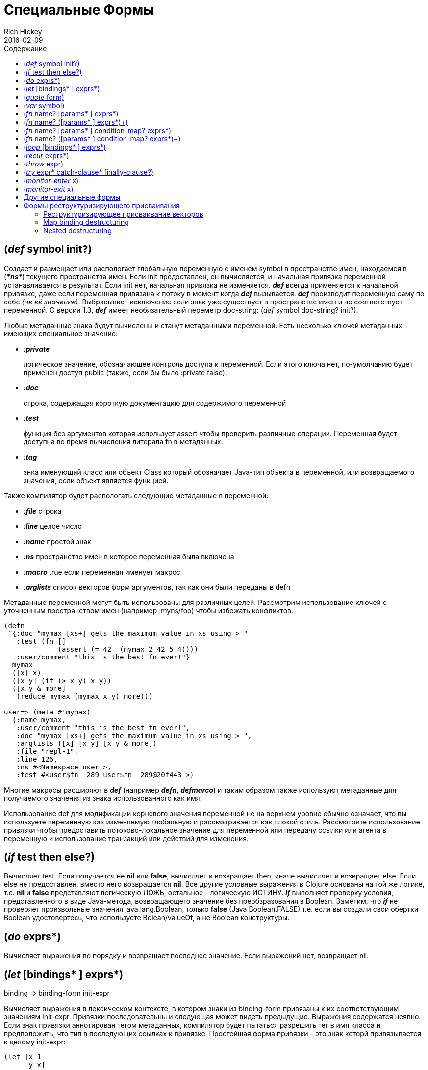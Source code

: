 = Специальные Формы
Rich Hickey
2016-02-09
:type: reference
:toc: macro
:toc-title: Содержание
:icons: font
:prevpagehref: evaluation
:prevpagetitle: Evaluation
:nextpagehref: macros
:nextpagetitle: Macros

ifdef::env-github,env-browser[:outfilesuffix: .adoc]

toc::[]

[[def]]
== (_def_ symbol init?)

Создает и размещает или распологает глобальную переменную с именем symbol в пространстве имен, находаемся в (_**pass:[*ns*]**_) текущего пространства имен. Если init предоставлен, он вычисляется, и начальная привязка переменной устанавливается в результат. Если init нет, начальная привязка не изменяется. _**def**_ всегда применяется к начальной привязке, даже если переменная привязана к потоку в момент когда _**def**_ вызывается. _**def**_ производит переменную саму по себе _(не её значение)_. Выбрасывает исключение если знак уже существует в пространстве имен и не соответствует переменной. С версии 1.3, _**def**_ имеет необязательный переметр doc-string: (_def_ symbol doc-string? init?).

Любые метаданные знака будут вычислены и станут метаданными переменной. Есть несколько ключей метаданных, имеющих специальное значение:

* _**:private**_
+
логическое значение, обозначающее контроль доступа к переменной. Если этого ключа нет, по-умолчанию будет применен доступ public (также, если бы было :private false).
* _**:doc**_
+
строка, содержащая короткую документацию для содержимого переменной
* _**:test**_
+
функция без аргументов которая использует assert чтобы проверить различные операции. Переменная будет доступна во время вычисления литерала fn в метаданных.
* _**:tag**_
+
знка именующий класс или объект Class который обозначает Java-тип объекта в переменной, или возвращаемого значения, если объект является функцией.

Также компилятор будет распологать следующие метаданные в переменной:

* _**:file**_ строка
* _**:line**_ целое число
* _**:name**_ простой знак
* _**:ns**_ пространство имен в которое переменная была включена
* _**:macro**_ true если переменная именует макрос
* _**:arglists**_ список векторов форм аргументов, так как они были переданы в defn

Метаданные переменной могут быть использованы для различных целей. Рассмотрим использование ключей с уточненным пространством имен (например :myns/foo) чтобы избежать конфликтов.

[source,clojure]
----
(defn
 ^{:doc "mymax [xs+] gets the maximum value in xs using > "
   :test (fn []
             (assert (= 42  (mymax 2 42 5 4))))
   :user/comment "this is the best fn ever!"}
  mymax
  ([x] x)
  ([x y] (if (> x y) x y))
  ([x y & more]
   (reduce mymax (mymax x y) more)))

user=> (meta #'mymax)
  {:name mymax,
   :user/comment "this is the best fn ever!",
   :doc "mymax [xs+] gets the maximum value in xs using > ",
   :arglists ([x] [x y] [x y & more])
   :file "repl-1",
   :line 126,
   :ns #<Namespace user >,
   :test #<user$fn__289 user$fn__289@20f443 >}
----

Многие макросы расширяют в _**def**_ (например _**defn**_, _**defmarco**_) и таким образом также используют метаданные для получаемого значения из знака использованного как имя.

Использование def для модификации корневого значения переменной не на верхнем уровне обычно означает, что вы используете переменную как изменяемую глобальную и рассматривается как плохой стиль. Рассмотрите использование привязки чтобы предоставить потоково-локальное значение для переменной или передачу ссылки или агента в переменную и использование транзакций или действий для изменения.

[[if]]
== (_if_ test then else?)

Вычисляет test. Если получается не *nil* или *false*, вычисляет и возвращает then, иначе вычисляет и возвращает else. Если else не предоставлен, вместо него возвращается *nil*. Все другие условные выражения в Clojure основаны на той же логике, т.е. *nil* и *false* представляют логическую ЛОЖЬ, остальное - логическую ИСТИНУ. _**if**_ выполняет проверку условия, представленного в виде Java-метода, возвращающего значение без преобзразования в Boolean. Заметим, что _**if**_ не проверяет произвольные значения java.lang.Boolean, только *false* (Java Boolean.FALSE) т.е. если вы создали свои обертки Boolean удостовертесь, что используете Bolean/valueOf, а не Boolean конструктуры.

[[do]]
== (_do_ exprs*)

Вычисляет выражения по порядку и возвращает последнее значение. Если выражений нет, возвращает nil.

[[let]]
== (_let_ [bindings* ] exprs*)

binding => binding-form init-expr

Вычисляет выражения в лексическом контексте, в котором знаки из binding-form привязаны к их соответствующим значениям init-expr. Привязки последовательны и следующая может видеть предыдущие. Выражения содержатся неявно. Если знак привязки аннотирован тегом метаданных, компилятор будет пытаться разрешить тег в имя класса и предположить, что тип в последующих ссылках к привязке. Простейшая форма привязки - это знак которй привязывается к целому init-expr:

[source,clojure]
----
(let [x 1
      y x]
  y)
-> 1
----

См. <<special_forms#binding-forms#,Формы привязки>> чтобы узнать больше о формах привязки.

*Локальные привязки, созданные с помощью let не являются переменными. Однажды созданные, их значения никогда не меняются!*

[[quote]]
== (_quote_ form)

Порождает невычисленную форму.

[source,clojure-repl]
----
user=> '(a b c)
(a b c)
----

Заметим, что не будет сделано попыток вызвать функцию a. Возвратится список из 3 знаков.

[[var]]
== (_var_ symbol)

symbol должен разрешаться в переменную и тогда объект переменная _(не её значение)_ будет возвращен. Макрос #'x разворачивается в (var x).

[[fn]]
== (_fn_ name? [params* ] exprs*)
== (_fn_ name? ([params* ] exprs*)+)

params => positional-params* , или positional-params* & rest-param +
positional-param => binding-form +
rest-param => binding-form +
name => symbol

Определяет функцию (fn). Функции объекты, реализующие интерфейс IFn. Этот интерфейс определяет функцию invoke(), которая перегружается с арностью от 0 до 20. Один объект fn может реализовывать один или более метод invoke() и быть таким образом перегруженным по арности. Одна и только одна перегрузка может принимать множество параметров, если через амперсанд объявлены rest-param. Когда такая точка входа со множеством параметров вызывается с большим количеством параметров, они будут собраны в последовательность rest-param. Если количество аргументов не превышает positional params, rest-params будут равны nil.

Первая форма, определяет fn с одним invoke методом. Вторая определяет fn с одним или более перегруженными invoke методами. Арность перегрузок должна быть ясна. Иначе результатом выражения будет один fn объет.

Выражения вычисляются в окружении, в котором параметры привязываются к аргументам. Выражения exprs оборачиваются в неявный do. Если предоставлен знак name, он привязывается внутри объявления функции к объекту функции, позволяя самовызов, даже в анонимной функции. Если знак param аннотирован метаданными, компилятор будет пытаться разрешить тег в имя класса и предположить этот тип в последующих ссылок на связывание.

[source,clojure]
----
(def mult
  (fn this
      ([] 1)
      ([x] x)
      ([x y] (* x y))
      ([x y & more]
          (apply this (this x y) more))))
----
Заметим, что именованные функции, такие как mult обычно определяются с помощью defn, который раскрывается в конструкцию, похожую на представленную выше.

Функции определяют точку рекурсии вверху функции, с арностью равной количеству параметров _включая rest param, если он есть_. См. recur.

Функции реализуют Java-интерфейсы Callable, Runnable и Comparator.

*__После 1.1__*

Функции поддерживают определение пред- и постустовия времени выполенения.

Синтаксис для определения функции следующий:

== (_fn_ name? [params* ] condition-map? exprs*)
== (_fn_ name? ([params* ] condition-map? exprs*)+)

Расширение синтаксиса также применяется к defn и другим макросам, которые разворачиваются в fn формы.

Заметим: если единственная форма после вектора параметров - соответствие, оно рассматривается как тело функции, а не как соответствие условий.

Соответствие условий (condition-map) может быть использовано для определения перд- и постусловие для функции. Это одна из следующих форм:

[%hardbreaks]
{:pre [pre-expr*]
:post [post-expr*]}

Где ключ опционален. Условия также могут быть предоставлены как метаданные списка аргументов.

**pre-expr** и **post-expr** - это логические выражения, которые могут ссылаться на параметры функции. В дополнении, **%** может быть использовано в post-expr чтобы сослаться на возвращенное значение. Если любое из условий вычисляется в false и **pass:[*assert*]** - true, бросается assertion failure исключение.

Пример:
[source,clojure]
----
(defn constrained-sqr [x]
    {:pre  [(pos? x)]
     :post [(> % 16), (< % 225)]}
    (* x x))
----

См. <<special_forms#binding-forms#,Формы привязки>> чтобы получить больше информации о формах привязки.

[[loop]]
== (_loop_ [bindings* ] exprs*)

loop - это тоже, что и let, но он устанавливает точку рекурсии на вершину цикла, с арностью равной количеству binding-ов. См. recur.

[[recur]]
== (_recur_ exprs*)

Вычисляет выражения по порядку, затем паралельно переопределяет привязки точки рекурсии в значение выражений. Если точкой рекурсии был fn, то перепривязываются параметры. Если точкрй рекурсии был цикл, переопределяются привязки цикла. Затем выполнение продолжается с точки рекурсии. Выражение recur должно соответствовать по арности точке рекурсии. В частности, если точкой рекурсии был fn с изменяемым количеством параметров, не происходит сбор оставшихся аргументов - должен быть передан просто seq (или null), иначе будет ошибка.

Заметим, что recur - единственная конструкция-цикл без затрат стека в Clojure. Оптимизация хвостовой рекурсии не поддерживается и использование самовызовов для реализации цикла неизвестной длины является нехорошей практикой. Использование recur для хвостой рекурсии проверяется компилятором.

[source,clojure]
----
(def factorial
  (fn [n]
    (loop [cnt n acc 1]
       (if (zero? cnt)
            acc
          (recur (dec cnt) (* acc cnt))))))
----

[[throw]]
== (_throw_ expr)

Выражение вычисляется и выбрасывается, соответственно оно должно породить объект-наследник Throwable.

[[try]]
== (_try_ expr* catch-clause* finally-clause?)

catch-clause -> (_catch_ classname name expr*) +
finally-clause -> (_finally_ expr*)

Выражения вычисляются и, если не произошло исключений, возвращается значение последнего выражения. Если произошло исключение и предоставлены формы catch-clause, то каждое из них проверяется по порядку в поиске формы, у которой в качестве classname указан класс, к которому может быть приведено выброшенное исключение. Эта форма catch-clause рассматривается как "подходящая". Если подходящая форма catch-clause найдена, то её выражения expr вычисляются в контексте, в котором к имени name привязано исключение, и значение последнего выражение будет являться возвращаемым значением всей формы try. Если нет подходящих catch-clause, исключение выбрасывается наружу. Перед завершением, нормальным или нет, будет вычислено финальное выражение finally-clause.

[[monitor-enter]]
== (_monitor-enter_ x)

[[monitor-exit]]
== (_monitor-exit_ x)

Это примитивы для синхронизации, применения которых в пользовательском коде следует избегать. Используйте макрос _**locking**_.

== Другие специальные формы

anchor:.[]
anchor:new[]
Специальные формы <<java_interop#dot,dot ('.')>>, <<java_interop#new,new>>, и <<java_interop#set,set!>> полей описаны в разделе <<java_interop#,Java Interop>>.

anchor:set![]
Форма <<vars#set%21,set!>> переменных описана в разделе <<vars#,Переменные>>.

[[binding-forms]]
== Формы реструктуризирующего присваивания

Clojure поддерживает астрактное структурное присваивание, часто называющееся реструктуризирующим, в списках присваивания, списках параметров fn и в любом макросе, который раскрывается в let или fn. Основная идея - форма присваивания может быть литералом структуры данных, содержащим символы, которые нужно привязать к соответствующим частям начального значения. При присваивании литерал вектор может быть привязан к любой последовательности, а ассоциативный массив - к любой ассоциативной структуре.

=== Реструктуризирующее присваивание векторов

Vector binding-exprs allow you to bind names to parts of _sequential_ things (not just vectors), like vectors, lists, seqs, strings, arrays, and anything that supports nth. The basic sequential form is a vector of binding-forms, which will be bound to successive elements from the init-expr, looked up via nth. In addition, and optionally, & followed by a binding-forms will cause that binding-form to be bound to the remainder of the sequence, i.e. that part not yet bound, looked up via http://clojure.github.io/clojure/clojure.core-api.html#clojure.core/nthnext[nthnext] .

Finally, also optional, :as followed by a symbol will cause that symbol to be bound to the entire init-expr:

[source,clojure]
----
(let [[a b c & d :as e] [1 2 3 4 5 6 7]]
  [a b c d e])

->[1 2 3 (4 5 6 7) [1 2 3 4 5 6 7]]
----

These forms can be nested:

[source,clojure]
----
(let [[[x1 y1][x2 y2]] [[1 2] [3 4]]]
  [x1 y1 x2 y2])

->[1 2 3 4]
----

Strings work too:

[source,clojure]
----
(let [[a b & c :as str] "asdjhhfdas"]
  [a b c str])

->[\a \s (\d \j \h \h \f \d \a \s) "asdjhhfdas"]
----

=== Map binding destructuring

Map binding-forms allow you to bind names to parts of _associative_ things (not just maps), like maps, vectors, string and arrays (the latter three have integer keys). It consists of a map of binding-form-key pairs, each symbol being bound to the value in the init-expr at the key. In addition, and optionally, an _**:as**_ key in the binding form followed by a symbol will cause that symbol to be bound to the entire init-expr. Also optionally, an _**:or**_ key in the binding form followed by another map may be used to supply default values for some or all of the keys if they are not found in the init-expr:

[source,clojure]
----
(let [{a :a, b :b, c :c, :as m :or {a 2 b 3}}  {:a 5 :c 6}]
  [a b c m])

->[5 3 6 {:c 6, :a 5}]
----

It is often the case that you will want to bind same-named symbols to the map keys. The _**:keys**_ directive allows you to avoid the redundancy:

[source,clojure]
----
(let [{fred :fred ethel :ethel lucy :lucy} m] ...
----

can be written:

[source,clojure]
----
(let [{:keys [fred ethel lucy]} m] ...
----

As of Clojure 1.6, you can also use prefixed map keys in the map destructuring form:

[source,clojure]
----
(let [m {:x/a 1, :y/b 2}
      {:keys [x/a y/b]} m]
  (+ a b))

-> 3
----

As shown above, in the case of using prefixed keys, the bound symbol name will be the same as the right-hand side of the prefixed key. You can also use auto-resolved keyword forms in the _**:keys**_ directive:

[source,clojure]
----
(let [m {::x 42}
      {:keys [::x]} m]
  x)

-> 42
----

There are similar _**:strs**_ and _**:syms**_ directives for matching string and symbol keys, the latter also allowing prefixed symbol keys since Clojure 1.6.

=== Nested destructuring

Since binding forms can be nested within one another arbitrarily, you can pull apart just about anything:

[source,clojure]
----
(let [{j :j, k :k, i :i, [r s & t :as v] :ivec, :or {i 12 j 13}}
      {:j 15 :k 16 :ivec [22 23 24 25]}]
  [i j k r s t v])

-> [12 15 16 22 23 (24 25) [22 23 24 25]]
----
